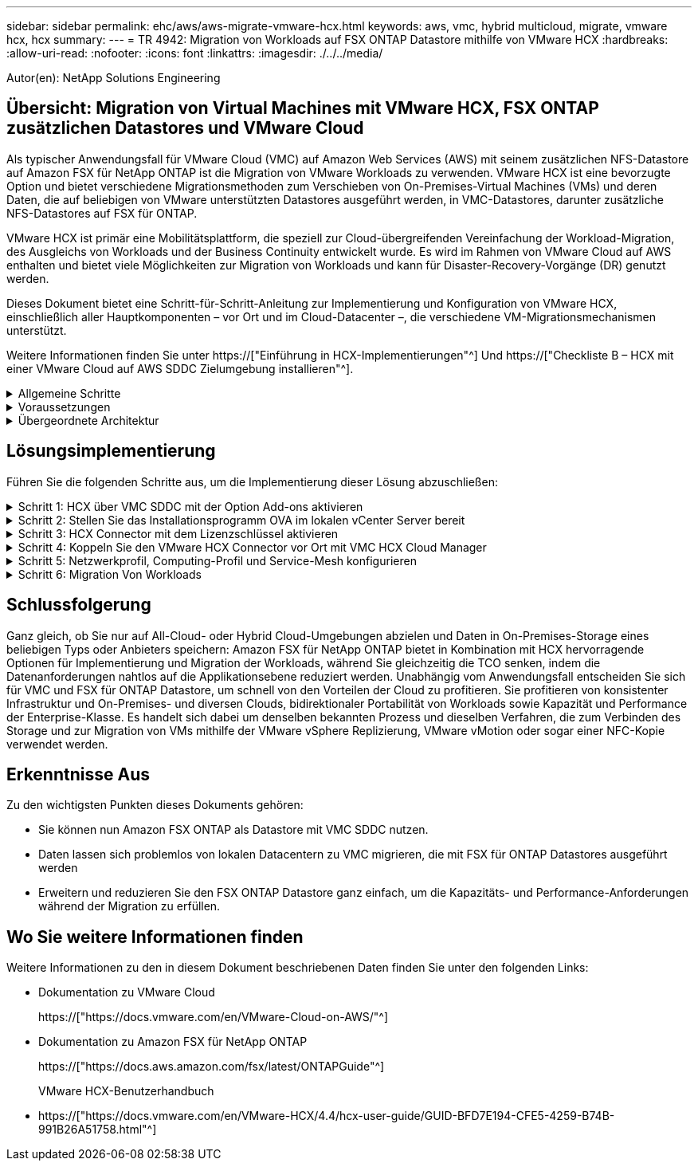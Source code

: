 ---
sidebar: sidebar 
permalink: ehc/aws/aws-migrate-vmware-hcx.html 
keywords: aws, vmc, hybrid multicloud, migrate, vmware hcx, hcx 
summary:  
---
= TR 4942: Migration von Workloads auf FSX ONTAP Datastore mithilfe von VMware HCX
:hardbreaks:
:allow-uri-read: 
:nofooter: 
:icons: font
:linkattrs: 
:imagesdir: ./../../media/


[role="lead"]
Autor(en): NetApp Solutions Engineering



== Übersicht: Migration von Virtual Machines mit VMware HCX, FSX ONTAP zusätzlichen Datastores und VMware Cloud

Als typischer Anwendungsfall für VMware Cloud (VMC) auf Amazon Web Services (AWS) mit seinem zusätzlichen NFS-Datastore auf Amazon FSX für NetApp ONTAP ist die Migration von VMware Workloads zu verwenden. VMware HCX ist eine bevorzugte Option und bietet verschiedene Migrationsmethoden zum Verschieben von On-Premises-Virtual Machines (VMs) und deren Daten, die auf beliebigen von VMware unterstützten Datastores ausgeführt werden, in VMC-Datastores, darunter zusätzliche NFS-Datastores auf FSX für ONTAP.

VMware HCX ist primär eine Mobilitätsplattform, die speziell zur Cloud-übergreifenden Vereinfachung der Workload-Migration, des Ausgleichs von Workloads und der Business Continuity entwickelt wurde. Es wird im Rahmen von VMware Cloud auf AWS enthalten und bietet viele Möglichkeiten zur Migration von Workloads und kann für Disaster-Recovery-Vorgänge (DR) genutzt werden.

Dieses Dokument bietet eine Schritt-für-Schritt-Anleitung zur Implementierung und Konfiguration von VMware HCX, einschließlich aller Hauptkomponenten – vor Ort und im Cloud-Datacenter –, die verschiedene VM-Migrationsmechanismen unterstützt.

Weitere Informationen finden Sie unter https://["Einführung in HCX-Implementierungen"^] Und https://["Checkliste B – HCX mit einer VMware Cloud auf AWS SDDC Zielumgebung installieren"^].

.Allgemeine Schritte
[%collapsible]
====
Diese Liste enthält grundlegende Schritte zur Installation und Konfiguration von VMware HCX:

. Aktivieren Sie HCX für das softwaredefinierte VMC Datacenter (SDDC) über die VMware Cloud Services Console.
. Laden Sie das OVA-Installationsprogramm für HCX Connector im lokalen vCenter Server herunter und stellen Sie es bereit.
. HCX mit einem Lizenzschlüssel aktivieren.
. Verbinden Sie den VMware HCX Connector vor Ort mit VMC HCX Cloud Manager.
. Sie konfigurieren das Netzwerkprofil, das Computing-Profil und das Service-Mesh.
. (Optional) Führen Sie eine Netzwerkerweiterung aus, um das Netzwerk zu erweitern und eine erneute IP-Adresse zu vermeiden.
. Validieren des Appliance-Status und Sicherstellen der Möglichkeit der Migration
. Migration der VM-Workloads


====
.Voraussetzungen
[%collapsible]
====
Bevor Sie beginnen, stellen Sie sicher, dass die folgenden Voraussetzungen erfüllt sind. Weitere Informationen finden Sie unter https://["Vorbereitung der HCX-Installation"^]. Nachdem die Voraussetzungen einschließlich Konnektivität erfüllt sind, konfigurieren und aktivieren Sie HCX, indem Sie einen Lizenzschlüssel aus der VMware HCX-Konsole bei VMC generieren. Nach der Aktivierung von HCX wird das vCenter Plug-in implementiert und kann über die vCenter-Konsole zur Verwaltung aufgerufen werden.

Die folgenden Installationsschritte müssen ausgeführt werden, bevor Sie mit der HCX-Aktivierung und -Bereitstellung fortfahren:

. Verwenden Sie ein vorhandenes VMC SDDC oder erstellen Sie nach diesem Vorgang ein neues SDDC https://["Link von NetApp"^] Oder hier https://["Link zu VMware"^].
. Der Netzwerkpfad von der lokalen vCenter Umgebung zu VMC SDDC muss die Migration von VMs über vMotion unterstützen.
. Stellen Sie sicher, dass die erforderlichen https://["Firewall-Regeln und -Ports"^] Sind für vMotion Traffic zwischen dem lokalen vCenter Server und dem SDDC vCenter zulässig.
. Das FSX für ONTAP-NFS-Volume sollte als zusätzlicher Datastore im VMC SDDC gemountet werden. Befolgen Sie die in diesem Schritt beschriebenen Schritte, um die NFS-Datenspeicher an den entsprechenden Cluster anzuhängen https://["Link von NetApp"^] Oder hier https://["Link zu VMware"^].


====
.Übergeordnete Architektur
[%collapsible]
====
Die für diese Validierung verwendete On-Premises-Lab-Umgebung wurde zu Testzwecken über ein Site-to-Site-VPN mit AWS VPC verbunden. Dies ermöglichte eine On-Premises-Konnektivität mit AWS und dem VMware Cloud SDDC über ein externes Transit Gateway. HCX-Migration und Netzwerkerweiterungsverkehr fließen über das Internet zwischen On-Premises- und VMware-Cloud-Ziel SDDC. Diese Architektur kann auf private virtuelle Direct Connect-Schnittstellen geändert werden.

Das folgende Bild stellt die allgemeine Architektur dar.

image:fsx-hcx-image1.png["Fehler: Fehlendes Grafikbild"]

====


== Lösungsimplementierung

Führen Sie die folgenden Schritte aus, um die Implementierung dieser Lösung abzuschließen:

.Schritt 1: HCX über VMC SDDC mit der Option Add-ons aktivieren
[%collapsible]
====
Gehen Sie wie folgt vor, um die Installation durchzuführen:

. Melden Sie sich an der VMC-Konsole unter an https://["vmc.vmware.com"^] Und greifen Sie auf das Inventar zu.
. Um das entsprechende SDDC auszuwählen und auf Add-ons zuzugreifen, klicken Sie auf Details anzeigen im SDDC und wählen Sie die Registerkarte Add-ons aus.
. Klicken Sie auf Aktivieren für VMware HCX.
+

NOTE: Dieser Schritt dauert bis zu 25 Minuten.

+
image:fsx-hcx-image2.png["Fehler: Fehlendes Grafikbild"]

. Nachdem die Implementierung abgeschlossen ist, validieren Sie die Implementierung, indem Sie bestätigen, dass HCX Manager und die zugehörigen Plug-ins in der vCenter Console verfügbar sind.
. Erstellen Sie die entsprechenden Management Gateway-Firewalls, um die erforderlichen Ports für den Zugriff auf HCX Cloud Manager zu öffnen.HCX Cloud Manager ist jetzt für HCX-Vorgänge bereit.


====
.Schritt 2: Stellen Sie das Installationsprogramm OVA im lokalen vCenter Server bereit
[%collapsible]
====
Damit der On-Premises Connector mit dem HCX Manager in VMC kommunizieren kann, stellen Sie sicher, dass die entsprechenden Firewall-Ports in der On-Premises-Umgebung geöffnet sind.

. Navigieren Sie von der VMC-Konsole zum HCX Dashboard, gehen Sie zu Administration und wählen Sie die Registerkarte Systemaktualisierung aus. Klicken Sie auf Download-Link für das OVA-Bild des HCX-Connectors anfordern.
. Stellen Sie die OVA beim Herunterladen des HCX Connectors im lokalen vCenter Server bereit. Klicken Sie mit der rechten Maustaste auf vSphere Cluster und wählen Sie die Option OVF-Vorlage bereitstellen aus.
+
image:fsx-hcx-image5.png["Fehler: Fehlendes Grafikbild"]

. Geben Sie die erforderlichen Informationen im Assistenten zur Bereitstellung von OVF-Vorlagen ein, klicken Sie auf Weiter und anschließend auf Fertig stellen, um die OVA des VMware HCX-Connectors bereitzustellen.
. Schalten Sie das virtuelle Gerät manuell ein.Schritt-für-Schritt-Anleitungen finden Sie unter https://["VMware HCX-Benutzerhandbuch"^].


====
.Schritt 3: HCX Connector mit dem Lizenzschlüssel aktivieren
[%collapsible]
====
Nachdem Sie den VMware HCX Connector OVA vor Ort bereitgestellt und das Gerät gestartet haben, führen Sie die folgenden Schritte aus, um den HCX Connector zu aktivieren. Generieren Sie den Lizenzschlüssel von der VMware HCX Console bei VMC und geben Sie die Lizenz während der VMware HCX Connector-Einrichtung ein.

. Wählen Sie in der VMware Cloud Console „Inventar“, wählen Sie das SDDC und klicken Sie auf „Details anzeigen“. Klicken Sie auf der Registerkarte Add ons in der Kachel VMware HCX auf Open HCX.
. Klicken Sie auf der Registerkarte Aktivierungsschlüssel auf Aktivierungsschlüssel erstellen. Wählen Sie den Systemtyp als HCX-Anschluss aus, und klicken Sie auf Bestätigen, um den Schlüssel zu generieren. Kopieren Sie den Aktivierungsschlüssel.
+
image:fsx-hcx-image7.png["Fehler: Fehlendes Grafikbild"]

+

NOTE: Für jeden HCX Connector, der vor Ort eingesetzt wird, ist ein separater Schlüssel erforderlich.

. Melden Sie sich beim lokalen VMware HCX Connector unter an https://["https://hcxconnectorIP:9443"^] Administratordaten werden verwendet.
+

NOTE: Verwenden Sie das während der OVA-Bereitstellung definierte Passwort.

. Geben Sie im Abschnitt Lizenzierung den Aktivierungsschlüssel ein, der aus Schritt 2 kopiert wurde, und klicken Sie auf Aktivieren.
+

NOTE: Der HCX-Connector vor Ort muss über einen Internetzugang verfügen, damit die Aktivierung erfolgreich abgeschlossen werden kann.

. Geben Sie unter Datacenter Location den gewünschten Speicherort für die Installation des VMware HCX Manager vor Ort an. Klicken Sie auf Weiter .
. Aktualisieren Sie unter Systemname den Namen, und klicken Sie auf Weiter.
. Wählen Sie Ja, und fahren Sie fort.
. Geben Sie unter vCenter verbinden die IP-Adresse oder den vollqualifizierten Domänennamen (FQDN) und die Anmeldeinformationen für den vCenter-Server ein, und klicken Sie auf Weiter.
+

NOTE: Verwenden Sie den FQDN, um später Kommunikationsprobleme zu vermeiden.

. Geben Sie unter SSO/PSC konfigurieren den FQDN oder die IP-Adresse des Plattform-Services-Controllers an, und klicken Sie auf Weiter.
+

NOTE: Geben Sie die IP-Adresse oder den FQDN des vCenter-Servers ein.

. Überprüfen Sie, ob die Informationen korrekt eingegeben wurden, und klicken Sie auf Neu starten.
. Nach Abschluss wird der vCenter-Server grün angezeigt. Sowohl der vCenter-Server als auch das SSO müssen über die richtigen Konfigurationsparameter verfügen, die mit der vorherigen Seite identisch sein sollten.
+

NOTE: Dieser Vorgang dauert etwa 10 bis 20 Minuten, und das Plug-in wird dem vCenter Server hinzugefügt.



image:fsx-hcx-image8.png["Fehler: Fehlendes Grafikbild"]

====
.Schritt 4: Koppeln Sie den VMware HCX Connector vor Ort mit VMC HCX Cloud Manager
[%collapsible]
====
. Um ein Standortpaar zwischen dem lokalen vCenter Server und dem VMC SDDC zu erstellen, melden Sie sich beim lokalen vCenter Server an und greifen Sie auf das HCX vSphere Web Client Plug-in zu.
+
image:fsx-hcx-image9.png["Fehler: Fehlendes Grafikbild"]

. Klicken Sie unter Infrastruktur auf Site Pairing hinzufügen. Geben Sie zur Authentifizierung des Remote-Standorts die URL oder IP-Adresse des VMC HCX Cloud Manager und die Anmeldeinformationen für die CloudAdmin-Rolle ein.
+
image:fsx-hcx-image10.png["Fehler: Fehlendes Grafikbild"]

+

NOTE: HCX-Informationen sind auf der Seite SDDC-Einstellungen abrufbar.

+
image:fsx-hcx-image11.png["Fehler: Fehlendes Grafikbild"]

+
image:fsx-hcx-image12.png["Fehler: Fehlendes Grafikbild"]

. Klicken Sie auf Verbinden, um die Standortpaarung zu starten.
+

NOTE: VMware HCX Connector muss in der Lage sein, über Port 443 mit der HCX Cloud Manager IP zu kommunizieren.

. Nach der Erstellung der Kopplung steht die neu konfigurierte Standortpairing auf dem HCX Dashboard zur Verfügung.


====
.Schritt 5: Netzwerkprofil, Computing-Profil und Service-Mesh konfigurieren
[%collapsible]
====
Die VMware HCX Interconnect (HCX-IX) Appliance bietet sichere Tunnelfunktionen über das Internet und private Verbindungen zum Zielstandort, die Replizierung und vMotion-basierte Funktionen ermöglichen. Das Interconnect bietet Verschlüsselung, Traffic Engineering und SD-WAN. Um die HCI-IX Interconnect Appliance zu erstellen, gehen Sie wie folgt vor:

. Wählen Sie unter Infrastruktur die Option Interconnect > Multi-Site Service Mesh > Compute Profiles > Create Compute Profile.
+

NOTE: Computing-Profile beinhalten die Parameter für die Computing-, Storage- und Netzwerkimplementierung, die für die Implementierung einer virtuellen Interconnect Appliance erforderlich sind. Außerdem wird angegeben, welcher Teil des VMware Datacenters für den HCX-Service verfügbar sein soll.

+
Ausführliche Anweisungen finden Sie unter https://["Erstellen eines Computing-Profils"^].

+
image:fsx-hcx-image13.png["Fehler: Fehlendes Grafikbild"]

. Erstellen Sie nach dem Erstellen des Rechenprofils das Netzwerkprofil, indem Sie Multi-Site Service Mesh > Netzwerkprofile > Netzwerkprofil erstellen auswählen.
. Das Netzwerkprofil definiert einen Bereich von IP-Adressen und Netzwerken, die von HCX für seine virtuellen Appliances verwendet werden.
+

NOTE: Dafür benötigen Sie mindestens zwei IP-Adressen. Diese IP-Adressen werden virtuellen Appliances vom Managementnetzwerk zugewiesen.

+
image:fsx-hcx-image14.png["Fehler: Fehlendes Grafikbild"]

+
Ausführliche Anweisungen finden Sie unter https://["Erstellen eines Netzwerkprofils"^].

+

NOTE: Wenn Sie eine Verbindung mit einem SD-WAN über das Internet herstellen, müssen Sie öffentliche IPs im Abschnitt Netzwerk und Sicherheit reservieren.

. Um ein Service-Mesh zu erstellen, wählen Sie in der Option Interconnect die Registerkarte Service Mesh aus, und wählen Sie On-Premises- und VMC SDDC-Standorte aus.
+
Das Service-Netz stellt ein lokales und entferntes Compute- und Netzwerkprofil-Paar bereit.

+
image:fsx-hcx-image15.png["Fehler: Fehlendes Grafikbild"]

+

NOTE: Bei diesem Prozess werden HCX-Appliances bereitgestellt, die automatisch am Quell- und Zielspeicherort konfiguriert werden und so eine sichere Transportstruktur erstellen.

. Wählen Sie die Quell- und Remote-Computing-Profile aus, und klicken Sie auf Weiter.
+
image:fsx-hcx-image16.png["Fehler: Fehlendes Grafikbild"]

. Wählen Sie den Dienst aus, der aktiviert werden soll, und klicken Sie auf Weiter.
+
image:fsx-hcx-image17.png["Fehler: Fehlendes Grafikbild"]

+

NOTE: Für die Replication Assisted vMotion Migration, die SRM-Integration und die BS-gestützte Migration ist eine HCX Enterprise-Lizenz erforderlich.

. Erstellen Sie einen Namen für das Service-Mesh, und klicken Sie auf Fertig stellen, um den Erstellungsvorgang zu starten. Die Implementierung dauert etwa 30 Minuten. Nach der Konfiguration des Service-Mesh wurden die virtuelle Infrastruktur und die für die Migration der Virtual Machines erforderlichen Netzwerke erstellt.
+
image:fsx-hcx-image18.png["Fehler: Fehlendes Grafikbild"]



====
.Schritt 6: Migration Von Workloads
[%collapsible]
====
HCX bietet bidirektionale Migrationsservices zwischen zwei oder mehr Umgebungen, beispielsweise On-Premises- und VMC SDDCs. Applikations-Workloads können mithilfe verschiedener Migrationstechnologien wie HCX Bulk Migration, HCX vMotion, HCX Cold Migration, HCX Replication Assisted vMotion (erhältlich mit HCX Enterprise Edition) und HCX OS Assisted Migration (erhältlich mit HCX Enterprise Edition) zu und von aktivierten Standorten migriert werden (mit HCX Enterprise Edition erhältlich).

Weitere Informationen über verfügbare HCX-Migrationstechnologien finden Sie unter https://["Migrationstypen von VMware HCX"^]

Die HCX-IX Appliance verwendet den Mobility Agent Service, um vMotion-, Cold- und Replication Assisted vMotion-Migrationen (RAV) durchzuführen.


NOTE: Die HCX-IX Appliance fügt den Mobility Agent-Service als Hostobjekt im vCenter Server hinzu. Der auf diesem Objekt angezeigte Prozessor, Arbeitsspeicher, Speicher und Netzwerkressourcen stellen nicht den tatsächlichen Verbrauch des physischen Hypervisors dar, der die IX-Appliance hostet.

image:fsx-hcx-image19.png["Fehler: Fehlendes Grafikbild"]

.VMware HCX vMotion
[%collapsible]
=====
In diesem Abschnitt wird der HCX vMotion-Mechanismus beschrieben. Diese Migrationstechnologie nutzt das VMware vMotion Protokoll für die Migration einer VM zu VMC SDDC. Die vMotion Migrationsoption wird verwendet, um den VM-Status einer einzelnen VM gleichzeitig zu migrieren. Während dieser Migrationsmethode kommt es zu keiner Serviceunterbrechung.


NOTE: Eine Netzwerkerweiterung sollte vorhanden sein (für die Portgruppe, an der die VM angeschlossen ist), um die VM zu migrieren, ohne dass eine IP-Adressänderung notwendig ist.

. Wechseln Sie vom lokalen vSphere-Client zum Inventory, klicken Sie mit der rechten Maustaste auf die zu migrierende VM und wählen Sie HCX Actions > Migrate to HCX Target Site aus.
+
image:fsx-hcx-image20.png["Fehler: Fehlendes Grafikbild"]

. Wählen Sie im Assistenten für die Migration von Virtual Machines die Remote-Standortverbindung (Ziel-VMC SDDC) aus.
+
image:fsx-hcx-image21.png["Fehler: Fehlendes Grafikbild"]

. Fügen Sie einen Gruppennamen hinzu und aktualisieren Sie unter Übertragen und Platzierung die Pflichtfelder (Cluster, Storage und Zielnetzwerk), und klicken Sie auf Validieren.
+
image:fsx-hcx-image22.png["Fehler: Fehlendes Grafikbild"]

. Klicken Sie nach Abschluss der Validierungsprüfungen auf Los, um die Migration zu starten.
+

NOTE: Der vMotion Transfer erfasst den aktiven VM-Speicher, seinen Ausführungszustand, seine IP-Adresse und seine MAC-Adresse. Weitere Informationen zu den Anforderungen und Einschränkungen von HCX vMotion finden Sie unter https://["VMware HCX vMotion und „Cold Migration“ verstehen"^].

. Über das Dashboard HCX > Migration können Sie den Fortschritt und den Abschluss von vMotion überwachen.
+
image:fsx-hcx-image23.png["Fehler: Fehlendes Grafikbild"]



=====
.VMotion wird mithilfe von VMware Replizierung unterstützt
[%collapsible]
=====
Wie Sie in der VMware Dokumentation möglicherweise schon bemerkt haben, vereint VMware HCX Replication Assisted vMotion (RAV) die Vorteile der Massenmigration mit vMotion. Bei der Massenmigration wird mit vSphere Replication mehrere VMs parallel migriert – die VM wird während der Umschaltung neu gestartet. HCX vMotion migriert ohne Ausfallzeiten, wird aber seriell eine VM nacheinander in einer Replizierungsgruppe ausgeführt. RAV repliziert die VM parallel und hält sie bis zum Switchover-Fenster synchron. Während des Switchover migriert sie eine VM nach dem anderen, ohne Ausfallzeiten für die VM.

Im folgenden Screenshot wird das Migrationsprofil als Replication Assisted vMotion angezeigt.

image:fsx-hcx-image24.png["Fehler: Fehlendes Grafikbild"]

Die Dauer der Replizierung kann gegenüber vMotion einer kleinen Anzahl von VMs länger dauern. Mit RAV synchronisieren Sie nur die Deltas und beinhalten den Speicherinhalt. Nachfolgend sehen Sie einen Screenshot des Migrationsstatus: Hier wird die Startzeit der Migration angegeben, und die Endzeit ist unterschiedlich für jede VM.

image:fsx-hcx-image25.png["Fehler: Fehlendes Grafikbild"]

=====
Weitere Informationen zu den HCX-Migrationsoptionen und zur Migration von Workloads von On-Premises zu VMware Cloud on AWS mit HCX finden Sie im https://["VMware HCX-Benutzerhandbuch"^].


NOTE: VMware HCX vMotion erfordert eine Durchsatzfunktion von 100 MB/s oder mehr.


NOTE: Die FSX für das Ziel-VMC für ONTAP-Datenspeicher muss über ausreichend Speicherplatz für die Migration verfügen.

====


== Schlussfolgerung

Ganz gleich, ob Sie nur auf All-Cloud- oder Hybrid Cloud-Umgebungen abzielen und Daten in On-Premises-Storage eines beliebigen Typs oder Anbieters speichern: Amazon FSX für NetApp ONTAP bietet in Kombination mit HCX hervorragende Optionen für Implementierung und Migration der Workloads, während Sie gleichzeitig die TCO senken, indem die Datenanforderungen nahtlos auf die Applikationsebene reduziert werden. Unabhängig vom Anwendungsfall entscheiden Sie sich für VMC und FSX für ONTAP Datastore, um schnell von den Vorteilen der Cloud zu profitieren. Sie profitieren von konsistenter Infrastruktur und On-Premises- und diversen Clouds, bidirektionaler Portabilität von Workloads sowie Kapazität und Performance der Enterprise-Klasse. Es handelt sich dabei um denselben bekannten Prozess und dieselben Verfahren, die zum Verbinden des Storage und zur Migration von VMs mithilfe der VMware vSphere Replizierung, VMware vMotion oder sogar einer NFC-Kopie verwendet werden.



== Erkenntnisse Aus

Zu den wichtigsten Punkten dieses Dokuments gehören:

* Sie können nun Amazon FSX ONTAP als Datastore mit VMC SDDC nutzen.
* Daten lassen sich problemlos von lokalen Datacentern zu VMC migrieren, die mit FSX für ONTAP Datastores ausgeführt werden
* Erweitern und reduzieren Sie den FSX ONTAP Datastore ganz einfach, um die Kapazitäts- und Performance-Anforderungen während der Migration zu erfüllen.




== Wo Sie weitere Informationen finden

Weitere Informationen zu den in diesem Dokument beschriebenen Daten finden Sie unter den folgenden Links:

* Dokumentation zu VMware Cloud
+
https://["https://docs.vmware.com/en/VMware-Cloud-on-AWS/"^]

* Dokumentation zu Amazon FSX für NetApp ONTAP
+
https://["https://docs.aws.amazon.com/fsx/latest/ONTAPGuide"^]

+
VMware HCX-Benutzerhandbuch

* https://["https://docs.vmware.com/en/VMware-HCX/4.4/hcx-user-guide/GUID-BFD7E194-CFE5-4259-B74B-991B26A51758.html"^]

